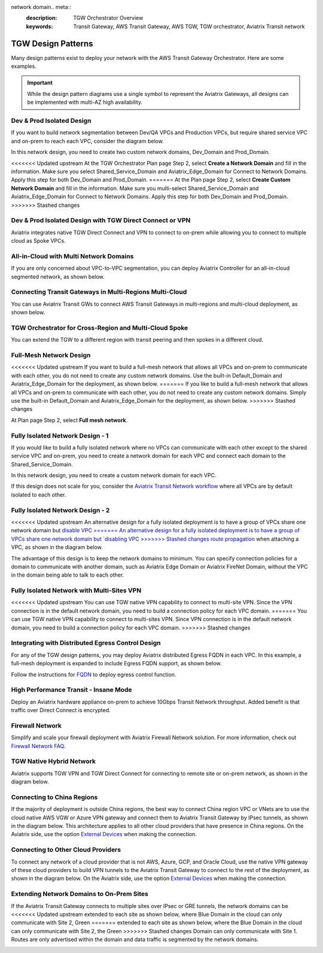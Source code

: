 network domain.. meta::
  :description: TGW Orchestrator Overview
  :keywords: Transit Gateway, AWS Transit Gateway, AWS TGW, TGW orchestrator, Aviatrix Transit network


=========================================================
TGW Design Patterns
=========================================================

Many design patterns exist to deploy your network with the AWS Transit Gateway Orchestrator. Here are some 
examples. 

.. important::

  While the design pattern diagrams use a single symbol to represent the Aviatrix Gateways, all designs can be implemented with multi-AZ high availability.

Dev & Prod Isolated Design
-----------------------------------

If you want to build network segmentation between Dev/QA VPCs and Production VPCs, but require shared service VPC and
on-prem to reach each VPC, consider the diagram below.

|dev_prod_design|

In this network design, you need to create two custom network domains, Dev_Domain and Prod_Domain.

<<<<<<< Updated upstream
At the TGW Orchestrator Plan page Step 2, select **Create a Network Domain** and fill in the information. Make sure you select Shared_Service_Domain and Aviatrix_Edge_Domain for Connect to Network Domains. Apply this step for both Dev_Domain and Prod_Domain.
=======
At the Plan page Step 2, select **Create Custom Network Domain** and fill in the information. Make sure you multi-select Shared_Service_Domain and Aviatrix_Edge_Domain for Connect to Network Domains. Apply this step for both Dev_Domain and Prod_Domain.
>>>>>>> Stashed changes

Dev & Prod Isolated Design with TGW Direct Connect or VPN
------------------------------------------------------------------------------

Aviatrix integrates native TGW Direct Connect and VPN to connect to on-prem while allowing you 
to connect to multiple cloud as Spoke VPCs. 

|tgw_hybrid|

All-in-Cloud with Multi Network Domains
------------------------------------------------------------

If you are only concerned about VPC-to-VPC segmentation, you can deploy Aviatrix Controller for 
an all-in-cloud segmented network, as shown below. 

|all-in-cloud| 

Connecting Transit Gateways in Multi-Regions Multi-Cloud
-------------------------------------------------------------------------

You can use Aviatrix Transit GWs to connect AWS Transit Gateways in multi-regions and multi-cloud deployment, as shown below. 

|multi-region|

TGW Orchestrator for Cross-Region and Multi-Cloud Spoke
----------------------------------------------------------------------

You can extend the TGW to a different region with transit peering and then spokes in a different
cloud.

|multi_cloud_transit_peering|

Full-Mesh Network Design
---------------------------------

<<<<<<< Updated upstream
If you want to build a full-mesh network that allows all VPCs and on-prem to communicate with each other, you do not need to create any custom network domains. Use the built-in Default_Domain and Aviatrix_Edge_Domain for the deployment, as shown below. 
=======
If you like to build a full-mesh network that allows all VPCs and on-prem to communicate with each other, you do not need to create any custom network domains. Simply use the built-in Default_Domain and Aviatrix_Edge_Domain for the deployment, as shown below. 
>>>>>>> Stashed changes

|default_domain_design|

At Plan page Step 2, select **Full mesh network**. 


Fully Isolated Network Design - 1
-----------------------------------------

If you would like to build a fully isolated network where no VPCs can communicate with each other except to the shared service VPC and on-prem, you need to create a network domain for each VPC and connect each domain to the Shared_Service_Domain. 

|fully_isolated_network_design|

In this network design, you need to create a custom network domain for each VPC. 

If this design does not scale for you, consider the `Aviatrix Transit Network workflow <https://docs.aviatrix.com/HowTos/transitvpc_workflow.html>`_ where all VPCs are by default isolated to each other. 

Fully Isolated Network Design - 2
-------------------------------------------

<<<<<<< Updated upstream
An alternative design for a fully isolated deployment is to have a group of VPCs share one network domain but `disable VPC
=======
An alternative design for a fully isolated deployment is to have a group of VPCs share one network domain but `disabling VPC
>>>>>>> Stashed changes
route propagation <https://docs.aviatrix.com/HowTos/tgw_build.html#attach-vpc-to-tgw>`_ when attaching a VPC, as shown 
in the diagram below. 

|fully_isolated_2|

The advantage of this design is to keep the network domains to minimum. You can specify connection policies for a domain
to communicate with another domain, such as Aviatrix Edge Domain or Aviatrix FireNet Domain, without the VPC in the domain 
being able to talk to each other. 

Fully Isolated Network with Multi-Sites VPN
--------------------------------------------------------

<<<<<<< Updated upstream
You can use TGW native VPN capability to connect to multi-site VPN. Since the VPN connection is in the default network domain, you need to build a connection policy for each VPC domain.
=======
You can use TGW native VPN capability to connect to multi-sites VPN. Since VPN connection is in the default network domain, you need to build a connection policy for each VPC domain.
>>>>>>> Stashed changes

|tgw_multi_sites|

Integrating with Distributed Egress Control Design
----------------------------------------------------------

For any of the TGW design patterns, you may deploy Aviatrix distributed Egress FQDN in each VPC. In this example, a full-mesh
deployment is expanded to include Egress FQDN support, as shown below.

|default_egress|

Follow the instructions for `FQDN <https://docs.aviatrix.com/HowTos/FQDN_Whitelists_Ref_Design.html>`_ to deploy egress control function.

High Performance Transit - Insane Mode
-----------------------------------------------------

Deploy an Aviatrix hardware appliance on-prem to achieve 10Gbps Transit Network throughput. 
Added benefit is that traffic over Direct Connect is encrypted. 

|insane-mode|

Firewall Network
-------------------------

Simplify and scale your firewall deployment with Aviatrix Firewall Network solution.
For more information, check out `Firewall Network FAQ <https://docs.aviatrix.com/HowTos/firewall_network_faq.html>`_.

|firewall_network|

TGW Native Hybrid Network
----------------------------

Aviatrix supports TGW VPN and TGW Direct Connect for connecting to remote site or on-prem network, as shown in the diagram below. 

|firenet|

Connecting to China Regions
----------------------------------------

If the majority of deployment is outside China regions, the best way to connect China region VPC or VNets are to 
use the cloud native AWS VGW or Azure VPN gateway and connect them to Aviatrix Transit Gateway by IPsec tunnels, as 
shown in the diagram below. This architecture applies to all other cloud providers that have presence in China regions. 
On the Aviatrix side, use the option `External Devices <https://docs.aviatrix.com/HowTos/transitgw_external.html>`_ when making the connection.

|tgw_china|

Connecting to Other Cloud Providers
-------------------------------------------------

To connect any network of a cloud provider that is not AWS, Azure, GCP, and Oracle Cloud, use the native VPN gateway of these
cloud providers to build VPN tunnels to the Aviatrix Transit Gateway to connect to the rest of the deployment, as shown 
in the diagram below. On the Aviatrix side, use the option `External Devices <https://docs.aviatrix.com/HowTos/transitgw_external.html>`_ when making the connection.

|tgw_other_cloud| 

Extending Network Domains to On-Prem Sites
---------------------------------------------------------

If the Aviatrix Transit Gateway connects to multiple sites over IPsec or GRE tunnels, the network domains can be
<<<<<<< Updated upstream
extended to each site as shown below, where Blue Domain in the cloud can only communicate with Site 2, Green 
=======
extended to each site as shown below, where the Blue Domain in the cloud can only communicate with Site 2, the Green 
>>>>>>> Stashed changes
Domain can only communicate with Site 1. Routes are only advertised within the domain and data traffic is segmented
by the network domains. 

|edge_seg|




.. |default_domain_design| image:: tgw_design_patterns_media/default_domain_design.png
   :scale: 30%

.. |default_egress| image:: tgw_design_patterns_media/default_egress.png
   :scale: 30%

.. |fully_isolated_network_design| image:: tgw_design_patterns_media/fully_isolated_network_design.png
   :scale: 30%

.. |fully_isolated_2| image:: tgw_design_patterns_media/fully_isolated_2.png
   :scale: 30%

.. |dev_prod_design| image:: tgw_design_patterns_media/dev_prod_design.png
   :scale: 30%

.. |all-in-cloud| image:: tgw_design_patterns_media/all-in-cloud.png
   :scale: 30%

.. |multi-region| image:: tgw_design_patterns_media/multi-region.png
   :scale: 30%

.. |insane-mode| image:: tgw_design_patterns_media/insane-mode.png
   :scale: 30%

.. |transit-DMZ| image:: tgw_design_patterns_media/transit-DMZ.png
   :scale: 30%

.. |tgw_china| image:: tgw_design_patterns_media/tgw_china.png
   :scale: 30%

.. |tgw_other_cloud| image:: tgw_design_patterns_media/tgw_other_cloud.png
   :scale: 30%

.. |firewall_network| image:: firewall_network_faq_media/firewall_network.png
   :scale: 30%

.. |firenet| image:: firewall_network_media/firenet.png
   :scale: 30%


.. |tgw_multi_sites| image:: tgw_design_patterns_media/tgw_multi_sites.png
   :scale: 30%

.. |tgw_hybrid| image:: tgw_design_patterns_media/tgw_hybrid.png
   :scale: 30%

.. |multi_cloud_transit_peering| image:: tgw_design_patterns_media/multi_cloud_transit_peering.png
   :scale: 30%

.. |edge_seg| image:: tgw_design_patterns_media/edge_seg.png
   :scale: 30%

.. disqus::
